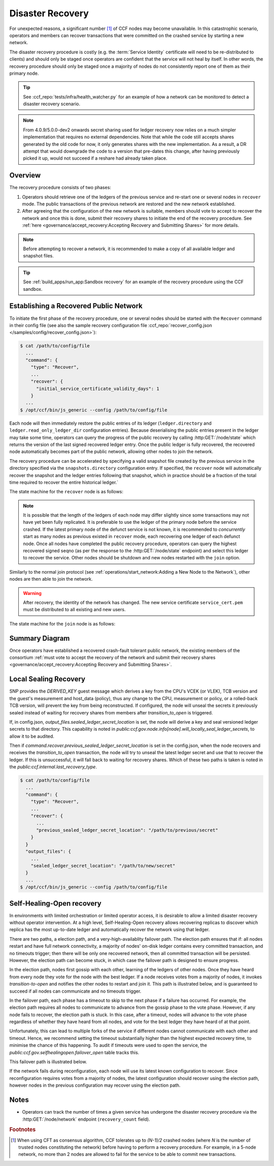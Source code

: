 Disaster Recovery
=================

For unexpected reasons, a significant number [#crash]_ of CCF nodes may become unavailable. In this catastrophic scenario, operators and members can recover transactions that were committed on the crashed service by starting a new network.

The disaster recovery procedure is costly (e.g. the :term:`Service Identity` certificate will need to be re-distributed to clients) and should only be staged once operators are confident that the service will not heal by itself. In other words, the recovery procedure should only be staged once a majority of nodes do not consistently report one of them as their primary node. 

.. tip:: See :ccf_repo:`tests/infra/health_watcher.py` for an example of how a network can be monitored to detect a disaster recovery scenario.

.. note:: From 4.0.9/5.0.0-dev2 onwards secret sharing used for ledger recovery now relies on a much simpler implementation that requires no external dependencies. Note that while the code still accepts shares generated by the old code for now, it only generates shares with the new implementation. As a result, a DR attempt that would downgrade the code to a version that pre-dates this change, after having previously picked it up, would not succeed if a reshare had already taken place.

Overview
--------

The recovery procedure consists of two phases:

1. Operators should retrieve one of the ledgers of the previous service and re-start one or several nodes in ``recover`` mode. The public transactions of the previous network are restored and the new network established.

2. After agreeing that the configuration of the new network is suitable, members should vote to accept to recover the network and once this is done, submit their recovery shares to initiate the end of the recovery procedure. See :ref:`here <governance/accept_recovery:Accepting Recovery and Submitting Shares>` for more details.

.. note:: Before attempting to recover a network, it is recommended to make a copy of all available ledger and snapshot files.

.. tip:: See :ref:`build_apps/run_app:Sandbox recovery` for an example of the recovery procedure using the CCF sandbox.

Establishing a Recovered Public Network
---------------------------------------

To initiate the first phase of the recovery procedure, one or several nodes should be started with the ``Recover`` command in their config file (see also the sample recovery configuration file :ccf_repo:`recover_config.json </samples/config/recover_config.json>`):

.. code-block:: bash

    $ cat /path/to/config/file
      ...
      "command": {
        "type": "Recover",
        ...
        "recover": {
          "initial_service_certificate_validity_days": 1
        }
      ...
    $ /opt/ccf/bin/js_generic --config /path/to/config/file

Each node will then immediately restore the public entries of its ledger (``ledger.directory`` and ``ledger.read_only_ledger_dir`` configuration entries). Because deserialising the public entries present in the ledger may take some time, operators can query the progress of the public recovery by calling :http:GET:`/node/state` which returns the version of the last signed recovered ledger entry. Once the public ledger is fully recovered, the recovered node automatically becomes part of the public network, allowing other nodes to join the network.

The recovery procedure can be accelerated by specifying a valid snapshot file created by the previous service in the directory specified via the ``snapshots.directory`` configuration entry. If specified, the ``recover`` node will automatically recover the snapshot and the ledger entries following that snapshot, which in practice should be a fraction of the total time required to recover the entire historical ledger.`

The state machine for the ``recover`` node is as follows:

.. mermaid::

    graph LR;
        Uninitialized-- config -->Initialized;
        Initialized-- recovery -->ReadingPublicLedger;
        ReadingPublicLedger-->PartOfPublicNetwork;
        PartOfPublicNetwork-- member shares reassembly -->ReadingPrivateLedger;
        ReadingPrivateLedger-->PartOfNetwork;

.. note:: It is possible that the length of the ledgers of each node may differ slightly since some transactions may not have yet been fully replicated. It is preferable to use the ledger of the primary node before the service crashed. If the latest primary node of the defunct service is not known, it is recommended to `concurrently` start as many nodes as previous existed in ``recover`` mode, each recovering one ledger of each defunct node. Once all nodes have completed the public recovery procedure, operators can query the highest recovered signed seqno (as per the response to the :http:GET:`/node/state` endpoint) and select this ledger to recover the service. Other nodes should be shutdown and new nodes restarted with the ``join`` option.

Similarly to the normal join protocol (see :ref:`operations/start_network:Adding a New Node to the Network`), other nodes are then able to join the network.

.. warning:: After recovery, the identity of the network has changed. The new service certificate ``service_cert.pem`` must be distributed to all existing and new users.

The state machine for the ``join`` node is as follows:

.. mermaid::

    graph LR;
        Uninitialized-- config -->Initialized;
        Initialized-- join -->Pending;
        Pending-- poll status -->Pending;
        Pending-- trusted -->PartOfPublicNetwork;

Summary Diagram
---------------

.. mermaid::

    sequenceDiagram
        participant Operators
        participant Node 0
        participant Node 1
        participant Node 2

        Operators->>+Node 0: recover
        Node 0-->>Operators: Service Certificate 0
        Note over Node 0: Reading Public Ledger...

        Operators->>+Node 1: recover
        Node 1-->>Operators: Service Certificate 1
        Note over Node 1: Reading Public Ledger...

        Operators->>+Node 0: GET /node/state
        Node 0-->>Operators: {"last_signed_seqno": 50, "state": "readingPublicLedger"}
        Note over Node 0: Finished Reading Public Ledger, now Part of Public Network
        Operators->>Node 0: GET /node/state
        Node 0-->>Operators: {"last_signed_seqno": 243, "state": "partOfPublicNetwork"}

        Operators->>+Node 1: GET /node/state
        Node 1-->>Operators: {"last_signed_seqno": 36, "state": "readingPublicLedger"}
        Note over Node 1: Finished Reading Public Ledger, now Part of Public Network
        Operators->>Node 1: GET /node/state
        Node 1-->>Operators: {"last_signed_seqno": 203, "state": "partOfPublicNetwork"}

        Note over Operators, Node 1: Operators select Node 0 to start the new network (243 > 203)

        Operators->>+Node 1: shutdown

        Operators->>+Node 2: join
        Node 2->>+Node 0: Join network (over TLS)
        Node 0-->>Node 2: Join network response
        Note over Node 2: Part of Public Network

Once operators have established a recovered crash-fault tolerant public network, the existing members of the consortium :ref:`must vote to accept the recovery of the network and submit their recovery shares <governance/accept_recovery:Accepting Recovery and Submitting Shares>`.

Local Sealing Recovery
----------------------

SNP provides the `DERIVED_KEY` guest message which derives a key from the CPU's VCEK (or VLEK), TCB version and the guest's measurement and host_data (policy), thus any change to the CPU, measurement or policy, or a rolled-back TCB version, will prevent the key from being reconstructed.
If configured, the node will unseal the secrets it previously sealed instead of waiting for recovery shares from members after `transition_to_open` is triggered.

If, in config.json, `output_files.sealed_ledger_secret_location` is set, the node will derive a key and seal versioned ledger secrets to that directory.
This capability is noted in `public:ccf.gov.node.info[node].will_locally_seal_ledger_secrets`, to allow it to be audited.

Then if `command.recover.previous_sealed_ledger_secret_location` is set in the config.json, when the node recovers and receives the `transition_to_open` transaction, the node will try to unseal the latest ledger secret and use that to recover the ledger.
If this is unsuccessful, it will fall back to waiting for recovery shares.
Which of these two paths is taken is noted in the `public:ccf.internal.last_recovery_type`.

.. code-block:: bash

    $ cat /path/to/config/file
      ...
      "command": {
        "type": "Recover",
        ...
        "recover": {
          ...
          "previous_sealed_ledger_secret_location": "/path/to/previous/secret"
        }
      }
      "output_files": {
        ...
        "sealed_ledger_secret_location": "/path/to/new/secret"
      }
      ...
    $ /opt/ccf/bin/js_generic --config /path/to/config/file

Self-Healing-Open recovery
--------------------------

In environments with limited orchestration or limited operator access, it is desirable to allow a limited disaster recovery without operator intervention.
At a high level, Self-Healing-Open recovery allows recovering replicas to discover which replica has the most up-to-date ledger and automatically recover the network using that ledger.

There are two paths, a election path, and a very-high-availablity failover path.
The election path ensures that if: all nodes restart and have full network connectivity, a majority of nodes' on-disk ledger contains every committed transaction, and no timeouts trigger; then there will be only one recovered network, then all committed transaction will be persisted.
However, the election path can become stuck, in which case the failover path is designed to ensure progress.

In the election path, nodes first gossip with each other, learning of the ledgers of other nodes.
Once they have heard from every node they vote for the node with the best ledger.
If a node receives votes from a majority of nodes, it invokes `transition-to-open` and notifies the other nodes to restart and join it.
This path is illustrated below, and is guaranteed to succeed if all nodes can communicate and no timeouts trigger.

.. mermaid::
    sequenceDiagram
      participant N1
      participant N2
      participant N3
      
      Note over N1, N3: Gossip

      N1 ->> N2: Gossip(Tx=1)
      N1 ->> N3: Gossip(Tx=1)
      N2 ->> N3: Gossip(Tx=2)
      N3 ->> N2: Gossip(Tx=3)

      Note over N1, N3: Vote
      N2 ->> N3: Vote
      N3 ->> N3: Vote

      Note over N1, N3: Open/Join
      N3 ->> N1: IAmOpen
      N3 ->> N2: IAmOpen

      Note over N1, N2: Restart

      Note over N3: Transition-to-open

      Note over N3: Local unsealing

      Note over N3: Open

      N1 ->> N3: Join
      N2 ->> N3: Join

In the failover path, each phase has a timeout to skip to the next phase if a failure has occurred.
For example, the election path requires all nodes to communicate to advance from the gossip phase to the vote phase.
However, if any node fails to recover, the election path is stuck.
In this case, after a timeout, nodes will advance to the vote phase regardless of whether they have heard from all nodes, and vote for the best ledger they have heard of at that point.

Unfortunately, this can lead to multiple forks of the service if different nodes cannot communicate with each other and timeout.
Hence, we recommend setting the timeout substantially higher than the highest expected recovery time, to minimise the chance of this happening.
To audit if timeouts were used to open the service, the `public:ccf.gov.selfhealingopen.failover_open` table tracks this.

This failover path is illustrated below.

.. mermaid::
    sequenceDiagram
      participant N1
      participant N2
      participant N3

      Note over N1, N3: Gossip

      N2 ->> N3: Gossip(Tx=2)
      N3 ->> N2: Gossip(Tx=3)

      Note over N1: Timeout
      Note over N3: Timeout

      Note over N1, N3: Vote

      N1 ->> N1: Vote
      N3 ->> N3: Vote
      N2 ->> N3: Vote

      Note over N1, N3: Open/Join
      
      Note over N1: Transition-to-open
      Note over N3: Transition-to-open


If the network fails during reconfiguration, each node will use its latest known configuration to recover. Since reconfiguration requires votes from a majority of nodes, the latest configuration should recover using the election path, however nodes in the previous configuration may recover using the election path.

Notes
-----

- Operators can track the number of times a given service has undergone the disaster recovery procedure via the :http:GET:`/node/network` endpoint (``recovery_count`` field).

.. rubric:: Footnotes

.. [#crash] When using CFT as consensus algorithm, CCF tolerates up to `(N-1)/2` crashed nodes (where `N` is the number of trusted nodes constituting the network) before having to perform a recovery procedure. For example, in a 5-node network, no more than 2 nodes are allowed to fail for the service to be able to commit new transactions.
